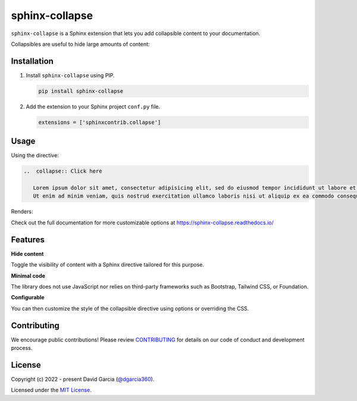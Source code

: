 sphinx-collapse
===============

``sphinx-collapse`` is a Sphinx extension that lets you add collapsible content to your documentation.

Collapsibles are useful to hide large amounts of content:

.. image:: https://raw.githubusercontent.com/dgarcia360/sphinx-collapse/main/docs/source/_static/example.png

Installation
------------

#. Install ``sphinx-collapse`` using PIP.

   .. code-block:: bash

      pip install sphinx-collapse


#. Add the extension to your Sphinx project ``conf.py`` file.

   .. code-block:: python

      extensions = ['sphinxcontrib.collapse']

Usage
-----

Using the directive:

.. code-block:: rst

   ..  collapse:: Click here

      Lorem ipsum dolor sit amet, consectetur adipisicing elit, sed do eiusmod tempor incididunt ut labore et dolore magna aliqua.
      Ut enim ad minim veniam, quis nostrud exercitation ullamco laboris nisi ut aliquip ex ea commodo consequat.

Renders:

.. image:: https://raw.githubusercontent.com/dgarcia360/sphinx-collapse/main/docs/source/_static/example.png

Check out the full documentation for more customizable options at https://sphinx-collapse.readthedocs.io/

Features
--------

**Hide content**

Toggle the visibility of content with a Sphinx directive tailored for this purpose.

**Minimal code**

The library does not use JavaScript nor relies on third-party frameworks such as Bootstrap, Tailwind CSS, or Foundation.

**Configurable**

You can then customize the style of the collapsible directive using options or overriding the CSS.


Contributing
------------

We encourage public contributions!
Please review `CONTRIBUTING <https://sphinx-collapse.readthedocs.io/>`_ for details on our code of conduct and development process.

License
-------

Copyright (c) 2022 - present David Garcia (`@dgarcia360 <https://twitter.com/dgarcia360>`_).

Licensed under the `MIT License <https://github.com/dgarcia360/sphinx-collapse/blob/main/LICENSE.md>`_.
